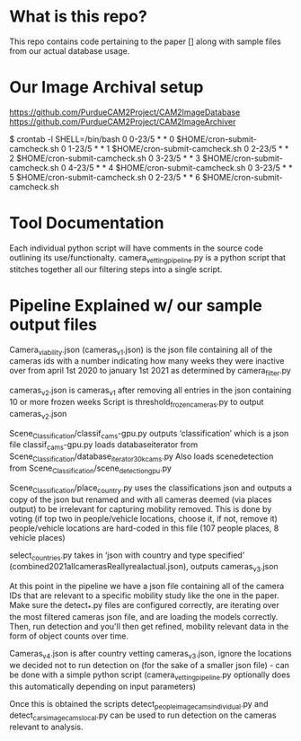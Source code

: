 * What is this repo?
  This repo contains code pertaining to the paper [] along with sample files from our actual database usage.
* Our Image Archival setup
https://github.com/PurdueCAM2Project/CAM2ImageDatabase
https://github.com/PurdueCAM2Project/CAM2ImageArchiver

  $ crontab -l
  SHELL=/bin/bash
  0 0-23/5 * * 0 $HOME/cron-submit-camcheck.sh
  0 1-23/5 * * 1 $HOME/cron-submit-camcheck.sh
  0 2-23/5 * * 2 $HOME/cron-submit-camcheck.sh
  0 3-23/5 * * 3 $HOME/cron-submit-camcheck.sh
  0 4-23/5 * * 4 $HOME/cron-submit-camcheck.sh
  0 3-23/5 * * 5 $HOME/cron-submit-camcheck.sh
  0 2-23/5 * * 6 $HOME/cron-submit-camcheck.sh

* Tool Documentation
  Each individual python script will have comments in the source code  outlining its use/functionalty. camera_vetting_pipeline.py
  is a python script that stitches together all our filtering steps into a single script.


* Pipeline Explained w/ our sample output files
Camera_viability.json (cameras_v1.json) is the json file containing all of the cameras ids with a number indicating how many
weeks they were inactive over from april 1st 2020 to january 1st 2021 as determined by camera_filter.py 

cameras_v2.json is cameras_v1 after removing all entries in the json containing 10 or more frozen weeks
Script is threshold_frozen_cameras.py to output cameras_v2.json

Scene_Classification/classif_cams-gpu.py outputs ‘classification’ which is a json file 
classif_cams-gpu.py loads databaseiterator from  Scene_Classification/database_iterator_30kcams.py 
Also loads scenedetection from  Scene_Classification/scene_detection_gpu.py

Scene_Classification/place_country.py uses the classifications json and outputs a copy of the json but renamed and
with all cameras deemed (via places output) to be irrelevant for capturing mobility removed. This is done by voting (if top two in people/vehicle locations, choose it, if not, remove it)
people/vehicle locations are hard-coded in this file (107 people places, 8 vehicle places)

select_countries.py takes in ‘json with country and type specified’ (combined2021allcamerasReallyrealactual.json), outputs cameras_v3.json

At this point in the pipeline we have a json file containing all of the camera IDs that are relevant to a specific mobility study like the one in the paper. Make sure the detect_*.py files are configured correctly, are iterating over the most filtered cameras json file, and are loading the models correctly. Then, run detection and you'll then get refined, mobility relevant data in the form of object counts over time.

Cameras_v4.json is after country vetting cameras_v3.json, ignore the locations we decided not to run detection on (for the sake of a smaller json file) - can be done with a simple python script (camera_vetting_pipeline.py optionally does this automatically depending on input parameters)

Once this is obtained the scripts detect_people_image_cams_individual.py and detect_cars_image_cams_local.py can be used
to run detection on the cameras relevant to analysis.
